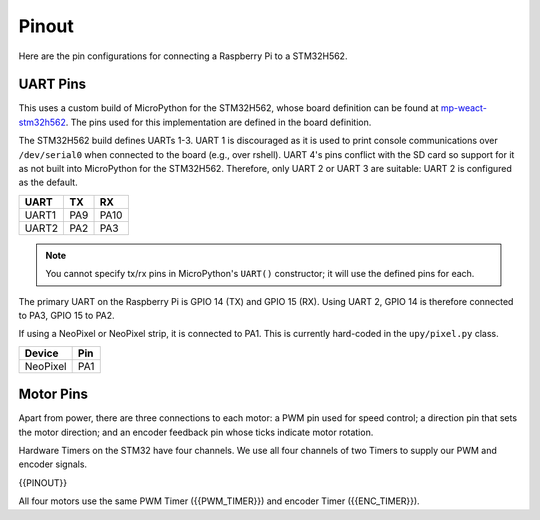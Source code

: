 
======
Pinout
======

Here are the pin configurations for connecting a Raspberry Pi to a STM32H562.

UART Pins
---------

This uses a custom build of MicroPython for the STM32H562, whose board definition
can be found at `mp-weact-stm32h562 <https://github.com/ifurusato/mp-weact-stm32h562/>`__.
The pins used for this implementation are defined in the board definition.

The STM32H562 build defines UARTs 1-3. UART 1 is discouraged as it is used to
print console communications over ``/dev/serial0`` when connected to the board
(e.g., over rshell). UART 4's pins conflict with the SD card so support for it
as not built into MicroPython for the STM32H562. Therefore, only UART 2 or
UART 3 are suitable: UART 2 is configured as the default.

+--------+-------+-------+
| UART   |  TX   |  RX   |
+========+=======+=======+
| UART1  |  PA9  | PA10  |
+--------+-------+-------+
| UART2  |  PA2  | PA3   |
+--------+-------+-------+

.. note::

    You cannot specify tx/rx pins in MicroPython's ``UART()`` constructor;
    it will use the defined pins for each.

The primary UART on the Raspberry Pi is GPIO 14 (TX) and GPIO 15 (RX). Using
UART 2, GPIO 14 is therefore connected to PA3, GPIO 15 to PA2.

If using a NeoPixel or NeoPixel strip, it is connected to PA1. This is currently
hard-coded in the ``upy/pixel.py`` class.

+----------+-------+
| Device   |  Pin  |
+==========+=======+
| NeoPixel |  PA1  |
+----------+-------+


Motor Pins
----------

Apart from power, there are three connections to each motor: a PWM pin used for
speed control; a direction pin that sets the motor direction; and an encoder
feedback pin whose ticks indicate motor rotation.

Hardware Timers on the STM32 have four channels. We use all four channels of
two Timers to supply our PWM and encoder signals.

{{PINOUT}}

All four motors use the same PWM Timer ({{PWM_TIMER}}) and encoder Timer
({{ENC_TIMER}}).

